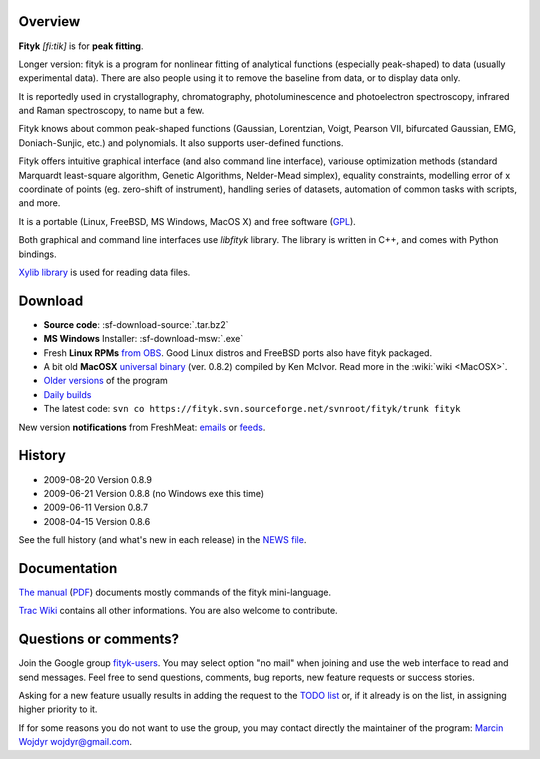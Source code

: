 
.. title:: fityk --- free peak fitting software

Overview
========

.. image:: fityk076.png
   :alt: [screenshot]
   :align: right
   :scale: 50

**Fityk** *[fi:tik]* is for **peak fitting**.

Longer version: fityk is a program for nonlinear fitting of analytical
functions (especially peak-shaped) to data (usually experimental data). There
are also people using it to remove the baseline from data, or to display data
only.

It is reportedly used in crystallography, chromatography, photoluminescence and
photoelectron spectroscopy, infrared and Raman spectroscopy, to name but a few.

Fityk knows about common peak-shaped functions (Gaussian, Lorentzian, Voigt,
Pearson VII, bifurcated Gaussian, EMG, Doniach-Sunjic, etc.) and polynomials.
It also supports user-defined functions.

Fityk offers intuitive graphical interface (and also command line interface),
variouse optimization methods (standard Marquardt least-square algorithm,
Genetic Algorithms, Nelder-Mead simplex), equality constraints, modelling error
of x coordinate of points (eg. zero-shift of instrument), handling series of
datasets, automation of common tasks with scripts, and more.

It is a portable (Linux, FreeBSD, MS Windows, MacOS X) and free software
(`GPL <http://www.gnu.org/copyleft/gpl.html>`_).

Both graphical and command line interfaces use *libfityk* library.
The library is written in C++, and comes with Python bindings.

`Xylib library <http://www.unipress.waw.pl/fityk/xylib/>`_
is used for reading data files.


Download
========

* **Source code**: :sf-download-source:`.tar.bz2`
* **MS Windows** Installer: :sf-download-msw:`.exe`
* Fresh **Linux RPMs** `from OBS <http://download.opensuse.org/repositories/home://wojdyr/>`_.
  Good Linux distros and FreeBSD ports also have fityk packaged.

* A bit old **MacOSX**
  `universal binary <http://agni.phys.iit.edu/~kmcivor/fityk/>`_
  (ver. 0.8.2) compiled by Ken McIvor. Read more in the :wiki:`wiki <MacOSX>`.

* `Older versions
  <http://sourceforge.net/project/showfiles.php?group_id=79434>`_
  of the program

* `Daily builds <http://fityk.sourceforge.net/daily/>`_

* The latest code:
  ``svn co https://fityk.svn.sourceforge.net/svnroot/fityk/trunk fityk``

New version **notifications** from FreshMeat:
`emails <http://freshmeat.net/projects/fityk/>`_ or
`feeds <http://freshmeat.net/projects/fityk/releases.atom>`_.

.. raw:: html

   <div align="center" style="font-size:x-small; margin-top:20px;">
   <form action="https://www.paypal.com/cgi-bin/webscr" method="post">
   <input type="hidden" name="cmd" value="_donations">
   <input type="hidden" name="business" value="wojdyr@gmail.com">
   <input type="hidden" name="lc" value="US">
   <input type="hidden" name="item_name" value="Fityk">
   <input type="hidden" name="currency_code" value="USD">
   <input type="hidden" name="bn" value="PP-DonationsBF:btn_donateCC_LG.gif:NonHosted">
   <input type="image" src="https://www.paypal.com/en_US/i/btn/btn_donateCC_LG.gif" border="0" name="submit" alt="PayPal">
   <img alt="" border="0" src="https://www.paypal.com/en_US/i/scr/pixel.gif" width="1" height="1">
   </form>
   <p>
   Alternatively, you may donate via
   <a href="http://moneybookers.com">moneybookers</a> to wojdyr@gmail.com
   </p>
   </div>


History
=======

* 2009-08-20 Version 0.8.9
* 2009-06-21 Version 0.8.8 (no Windows exe this time)
* 2009-06-11 Version 0.8.7
* 2008-04-15 Version 0.8.6

See the full history (and what's new in each release) in the
`NEWS file <http://fityk.svn.sourceforge.net/svnroot/fityk/trunk/NEWS>`_.

Documentation
=============

`The manual <fityk-manual.html>`_
(`PDF <http://www.unipress.waw.pl/fityk/fityk-manual.pdf>`_)
documents mostly commands of the fityk mini-language.

`Trac Wiki <http://sourceforge.net/apps/trac/fityk/>`_
contains all other informations.
You are also welcome to contribute.

Questions or comments?
======================

Join the Google group
`fityk-users <http://groups.google.com/group/fityk-users/>`_.
You may select option "no mail" when joining and use the web interface to read
and send messages.
Feel free to send questions, comments, bug reports, new feature requests
or success stories.

Asking for a new feature usually results in adding the request to
the `TODO list <http://fityk.svn.sourceforge.net/svnroot/fityk/trunk/TODO>`_
or, if it already is on the list, in assigning higher priority to it.

If for some reasons you do not want to use the group,
you may contact directly the maintainer of the program:
`Marcin Wojdyr <http://www.unipress.waw.pl/~wojdyr/>`_  wojdyr@gmail.com.


.. raw:: html

   <p>&nbsp;</p>
   <p>
   Thanks to:
   <a href="http://www.unipress.waw.pl">
   <img src="_static/unipress-button.png" alt="Developed in Unipress" title="Developed in Unipress" />
   </a>
   <a href="http://www.wxwidgets.org">
   <img src="_static/wxwidgets_powered.png" alt="Built with wxWidgets" title="Built with wxWidgets" />
   </a>
   <a href="http://sourceforge.net/projects/fityk">
   <img src="http://sflogo.sourceforge.net/sflogo.php?group_id=79434&type=10" alt="Get Fityk at SourceForge.net" title="Hosted at SourceForge.net" />
   </a>
   </p>

   <script language="JavaScript" type="text/javascript"> <!--
   if (window != top) top.location.href = location.href;
   //--> </script>

..
   <script type="text/javascript"><!--
   google_ad_client = "pub-6047722981051633";
   google_ad_slot = "7961920150";
   google_ad_width = 728;
   google_ad_height = 15;
   //--></script>
   <script type="text/javascript"
    src="http://pagead2.googlesyndication.com/pagead/show_ads.js">
   </script>


